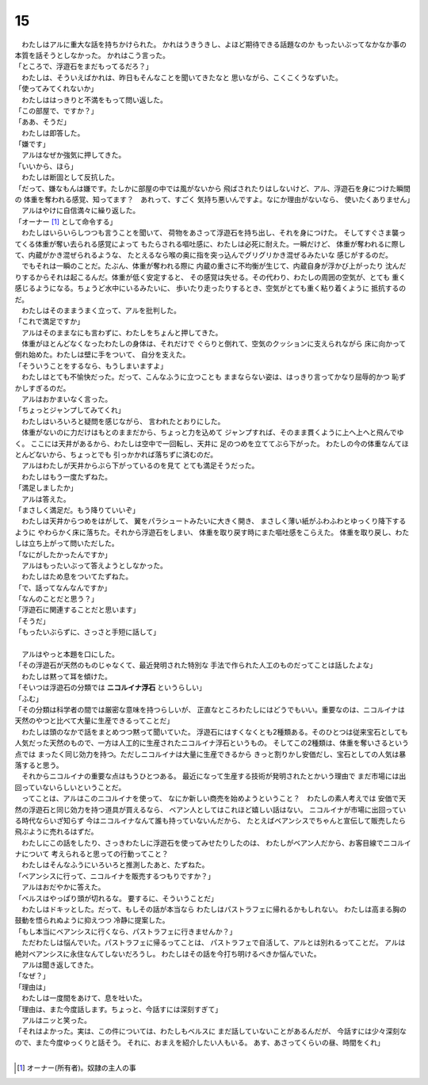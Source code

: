 15
--------------------------------------------------------------------------------


| 　わたしはアルに重大な話を持ちかけられた。
  かれはうきうきし、よほど期待できる話題なのか
  もったいぶってなかなか事の本質を話そうとしなかった。
  かれはこう言った。
| 「ところで、浮遊石をまだもってるだろ？」
| 　わたしは、そういえばかれは、昨日もそんなことを聞いてきたなと
  思いながら、こくこくうなずいた。
| 「使ってみてくれないか」
| 　わたしははっきりと不満をもって問い返した。
| 「この部屋で、ですか？」
| 「ああ、そうだ」
| 　わたしは即答した。
| 「嫌です」
| 　アルはなぜか強気に押してきた。
| 「いいから、ほら」
| 　わたしは断固として反抗した。
| 「だって、嫌なもんは嫌です。たしかに部屋の中では風がないから
  飛ばされたりはしないけど、アル、浮遊石を身につけた瞬間の
  体重を奪われる感覚、知ってます？　あれって、すごく
  気持ち悪いんですよ。なにか理由がないなら、
  使いたくありません」
| 　アルはやけに自信満々に繰り返した。
| 「オーナー [#a]_ として命令する」
| 　わたしはいらいらしつつも言うことを聞いて、
  荷物をあさって浮遊石を持ち出し、それを身につけた。
  そしてすぐさま襲ってくる体重が奪い去られる感覚によって
  もたらされる嘔吐感に、わたしは必死に耐えた。一瞬だけど、
  体重が奪われるに際して、内蔵がかき混ぜられるような、
  たとえるなら喉の奥に指を突っ込んでグリグリかき混ぜるみたいな
  感じがするのだ。
| 　でもそれは一瞬のことだ。たぶん、体重が奪われる際に
  内蔵の重さに不均衡が生じて、内蔵自身が浮かび上がったり
  沈んだりするからそれは起こるんだ。体重が低く安定すると、
  その感覚は失せる。その代わり、わたしの周囲の空気が、とても
  重く感じるようになる。ちょうど水中にいるみたいに、
  歩いたり走ったりするとき、空気がとても重く粘り着くように
  抵抗するのだ。
| 　わたしはそのままうまく立って、アルを批判した。
| 「これで満足ですか」
| 　アルはそのままなにも言わずに、わたしをちょんと押してきた。
| 　体重がほとんどなくなったわたしの身体は、それだけで
  ぐらりと倒れて、空気のクッションに支えられながら
  床に向かって倒れ始めた。わたしは壁に手をついて、
  自分を支えた。
| 「そういうことをするなら、もうしまいますよ」
| 　わたしはとても不愉快だった。だって、こんなふうに立つことも
  ままならない姿は、はっきり言ってかなり屈辱的かつ
  恥ずかしすぎるのだ。
| 　アルはおかまいなく言った。
| 「ちょっとジャンプしてみてくれ」
| 　わたしはいろいろと疑問を感じながら、
  言われたとおりにした。
| 　体重がないのに力だけはもとのままだから、ちょっと力を込めて
  ジャンプすれば、そのまま貫くように上へ上へと飛んでゆく。
  ここには天井があるから、わたしは空中で一回転し、天井に
  足のつめを立ててぶら下がった。
  わたしの今の体重なんてほとんどないから、ちょっとでも
  引っかかれば落ちずに済むのだ。
| 　アルはわたしが天井からぶら下がっているのを見て
  とても満足そうだった。
| 　わたしはもう一度たずねた。
| 「満足しましたか」
| 　アルは答えた。
| 「まさしく満足だ。もう降りていいぞ」
| 　わたしは天井からつめをはがして、
  翼をパラシュートみたいに大きく開き、
  まさしく薄い紙がふわふわとゆっくり降下するように
  やわらかく床に落ちた。それから浮遊石をしまい、
  体重を取り戻す時にまた嘔吐感をこらえた。
  体重を取り戻し、わたしは立ち上がって問いただした。
| 「なにがしたかったんですか」
| 　アルはもったいぶって答えようとしなかった。
| 　わたしはため息をついてたずねた。
| 「で、話ってなんなんですか」
| 「なんのことだと思う？」
| 「浮遊石に関連することだと思います」
| 「そうだ」
| 「もったいぶらずに、さっさと手短に話して」
| 


| 　アルはやっと本題を口にした。
| 「その浮遊石が天然のものじゃなくて、最近発明された特別な
  手法で作られた人工のものだってことは話したよな」
| 　わたしは黙って耳を傾けた。
| 「そいつは浮遊石の分類では **ニコルイナ浮石** というらしい」
| 「ふむ」
| 「その分類は科学者の間では厳密な意味を持つらしいが、
  正直なところわたしにはどうでもいい。重要なのは、ニコルイナは
  天然のやつと比べて大量に生産できるってことだ」
| 　わたしは頭のなかで話をまとめつつ黙って聞いていた。
  浮遊石にはすくなくとも2種類ある。そのひとつは従来宝石としても
  人気だった天然のもので、一方は人工的に生産されたニコルイナ浮石というもの。
  そしてこの2種類は、体重を奪いさるという点では
  まったく同じ効力を持つ。ただしニコルイナは大量に生産できるから
  きっと割りかし安価だし、宝石としての人気は暴落すると思う。
| 　それからニコルイナの重要な点はもうひとつある。
  最近になって生産する技術が発明されたとかいう理由で
  まだ市場には出回っていないらしいということだ。
| 　ってことは、アルはこのニコルイナを使って、
  なにか新しい商売を始めようということ？　わたしの素人考えでは
  安価で天然の浮遊石と同じ効力を持つ道具が買えるなら、
  ベアン人としてはこれほど嬉しい話はない。
  ニコルイナが市場に出回っている時代ならいざ知らず
  今はニコルイナなんて誰も持っていないんだから、
  たとえばベアンシスでちゃんと宣伝して販売したら
  飛ぶように売れるはずだ。
| 　わたしにこの話をしたり、さっきわたしに浮遊石を使ってみせたりしたのは、
  わたしがベアン人だから、お客目線でニコルイナについて
  考えられると思っての行動ってこと？
| 　わたしはそんなふうにいろいろと推測したあと、たずねた。
| 「ベアンシスに行って、ニコルイナを販売するつもりですか？」
| 　アルはおだやかに答えた。
| 「ベルスはやっぱり頭が切れるな。
  要するに、そういうことだ」
| 　わたしはドキッとした。だって、もしその話が本当なら
  わたしはパストラフェに帰れるかもしれない。
  わたしは高まる胸の鼓動を悟られぬように抑えつつ
  冷静に提案した。
| 「もし本当にベアンシスに行くなら、パストラフェに行きませんか？」
| 　ただわたしは悩んでいた。パストラフェに帰るってことは、
  パストラフェで自活して、アルとは別れるってことだ。
  アルは絶対ベアンシスに永住なんてしないだろうし。
  わたしはその話を今打ち明けるべきか悩んでいた。
| 　アルは聞き返してきた。
| 「なぜ？」
| 「理由は」
| 　わたしは一度間をあけて、息を吐いた。
| 「理由は、また今度話します。ちょっと、今話すには深刻すぎて」
| 　アルはニッと笑った。
| 「それはよかった。実は、この件については、わたしもベルスに
  まだ話していないことがあるんだが、
  今話すには少々深刻なので、また今度ゆっくりと話そう。
  それに、おまえを紹介したい人もいる。
  あす、あさってくらいの昼、時間をくれ」
| 

.. [#a] オーナー(所有者)。奴隷の主人の事
